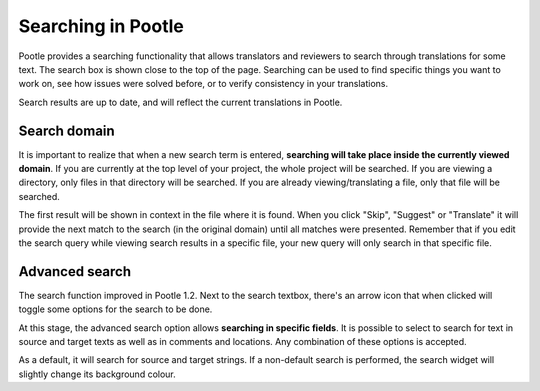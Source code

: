 .. _searching:

Searching in Pootle
===================

Pootle provides a searching functionality that allows translators and reviewers
to search through translations for some text. The search box is shown close to
the top of the page. Searching can be used to find specific things you want to
work on, see how issues were solved before, or to verify consistency in your
translations.

Search results are up to date, and will reflect the current translations in
Pootle. 


.. _searching#search_domain:

Search domain
-------------

It is important to realize that when a new search term is entered, **searching
will take place inside the currently viewed domain**. If you are currently at
the top level of your project, the whole project will be searched. If you are
viewing a directory, only files in that directory will be searched. If you are
already viewing/translating a file, only that file will be searched.

The first result will be shown in context in the file where it is found. When
you click "Skip", "Suggest" or "Translate" it will provide the next match to
the search (in the original domain) until all matches were presented. Remember
that if you edit the search query while viewing search results in a specific
file, your new query will only search in that specific file.


.. _searching#advanced_search:

Advanced search
---------------

The search function improved in Pootle 1.2. Next to the search textbox, there's
an arrow icon that when clicked will toggle some options for the search to be
done.

At this stage, the advanced search option allows **searching in specific
fields**. It is possible to select to search for text in source and target
texts as well as in comments and locations. Any combination of these options is
accepted.

As a default, it will search for source and target strings. If a non-default
search is performed, the search widget will slightly change its background
colour.

